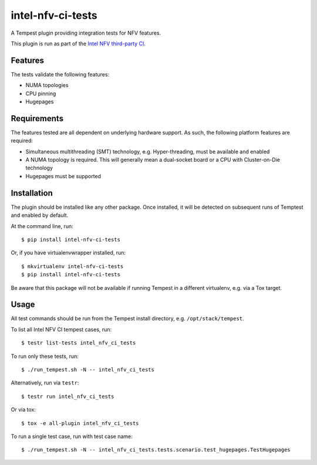 ==================
intel-nfv-ci-tests
==================

A Tempest plugin providing integration tests for NFV features.

This plugin is run as part of the
`Intel NFV third-party CI <https://wiki.openstack.org/wiki/ThirdPartySystems/Intel-NFV-CI>`_.

Features
--------

The tests validate the following features:

* NUMA topologies
* CPU pinning
* Hugepages

Requirements
------------

The features tested are all dependent on underlying hardware support. As such,
the following platform features are required:

* Simultaneous multithreading (SMT) technology, e.g. Hyper-threading, must be
  available and enabled
* A NUMA topology is required. This will generally mean a dual-socket board or
  a CPU with Cluster-on-Die technology
* Hugepages must be supported

Installation
------------

The plugin should be installed like any other package. Once installed, it will
be detected on subsequent runs of Temptest and enabled by default.

At the command line, run::

    $ pip install intel-nfv-ci-tests

Or, if you have virtualenvwrapper installed, run::

    $ mkvirtualenv intel-nfv-ci-tests
    $ pip install intel-nfv-ci-tests

Be aware that this package will not be available if running Tempest in a
different virtualenv, e.g. via a Tox target.

Usage
-----

All test commands should be run from the Tempest install directory, e.g.
``/opt/stack/tempest``.

To list all Intel NFV CI tempest cases, run::

    $ testr list-tests intel_nfv_ci_tests

To run only these tests, run::

    $ ./run_tempest.sh -N -- intel_nfv_ci_tests

Alternatively, run via ``testr``::

    $ testr run intel_nfv_ci_tests

Or via tox::

    $ tox -e all-plugin intel_nfv_ci_tests

To run a single test case, run with test case name::

    $ ./run_tempest.sh -N -- intel_nfv_ci_tests.tests.scenario.test_hugepages.TestHugepages
